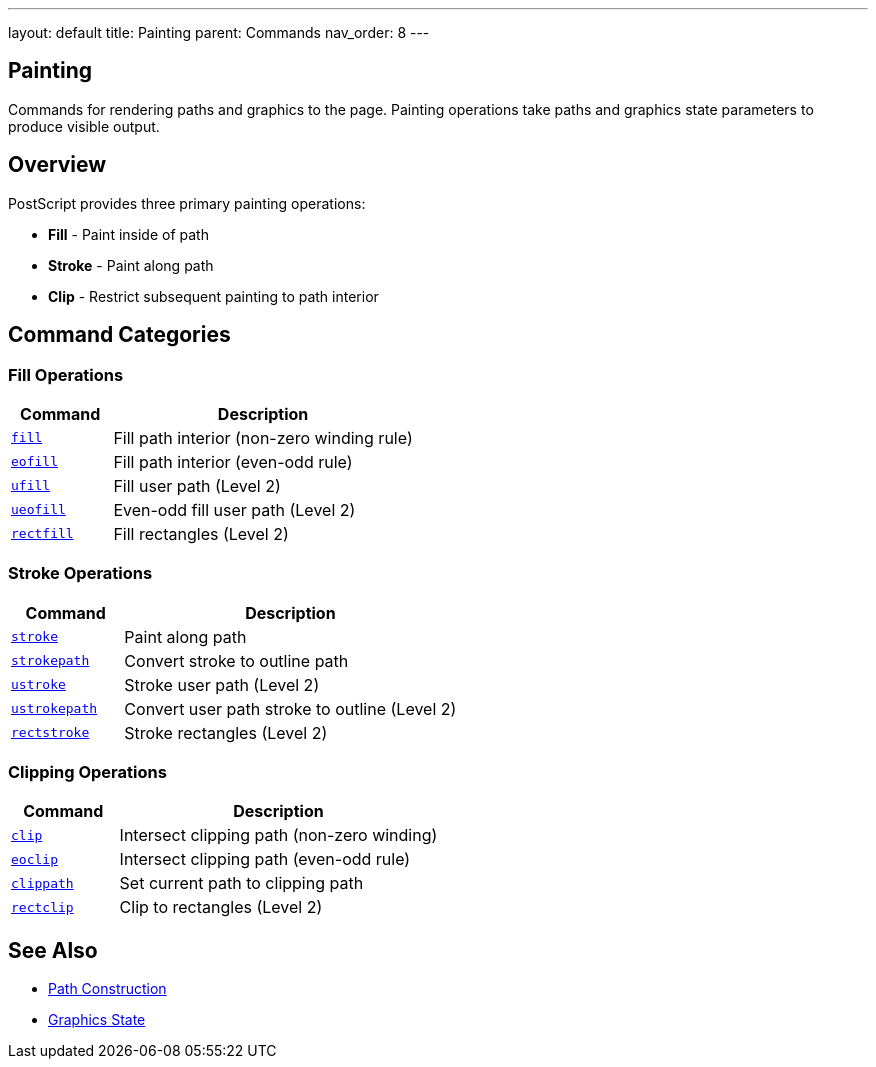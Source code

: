 ---
layout: default
title: Painting
parent: Commands
nav_order: 8
---

== Painting

Commands for rendering paths and graphics to the page. Painting operations take paths and graphics state parameters to produce visible output.

== Overview

PostScript provides three primary painting operations:

* **Fill** - Paint inside of path
* **Stroke** - Paint along path
* **Clip** - Restrict subsequent painting to path interior

== Command Categories

=== Fill Operations

[cols="1,3"]
|===
| Command | Description

| link:/commands/references/fill/[`fill`]
| Fill path interior (non-zero winding rule)

| link:/commands/references/eofill/[`eofill`]
| Fill path interior (even-odd rule)

| link:/commands/references/ufill/[`ufill`]
| Fill user path (Level 2)

| link:/commands/references/ueofill/[`ueofill`]
| Even-odd fill user path (Level 2)

| link:/commands/references/rectfill/[`rectfill`]
| Fill rectangles (Level 2)
|===

=== Stroke Operations

[cols="1,3"]
|===
| Command | Description

| link:/commands/references/stroke/[`stroke`]
| Paint along path

| link:/commands/references/strokepath/[`strokepath`]
| Convert stroke to outline path

| link:/commands/references/ustroke/[`ustroke`]
| Stroke user path (Level 2)

| link:/commands/references/ustrokepath/[`ustrokepath`]
| Convert user path stroke to outline (Level 2)

| link:/commands/references/rectstroke/[`rectstroke`]
| Stroke rectangles (Level 2)
|===

=== Clipping Operations

[cols="1,3"]
|===
| Command | Description

| link:/commands/references/clip/[`clip`]
| Intersect clipping path (non-zero winding)

| link:/commands/references/eoclip/[`eoclip`]
| Intersect clipping path (even-odd rule)

| link:/commands/references/clippath/[`clippath`]
| Set current path to clipping path

| link:/commands/references/rectclip/[`rectclip`]
| Clip to rectangles (Level 2)
|===

== See Also

* link:/commands/references/[Path Construction]
* link:/commands/references/[Graphics State]
